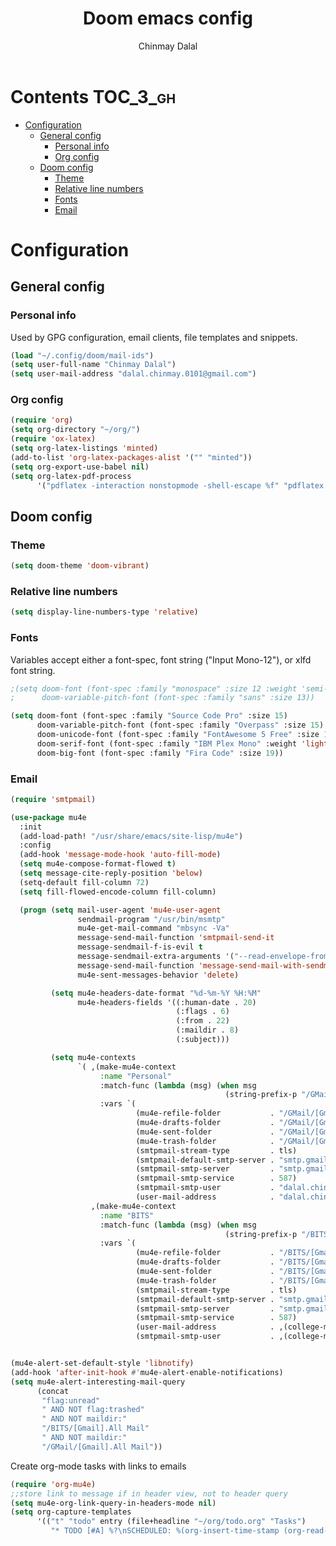 #+TITLE: Doom emacs config
#+AUTHOR: Chinmay Dalal
#+LANGUAGE: en
#+PROPERTY: header-args :tangle yes
* Contents :TOC_3_gh:
- [[#configuration][Configuration]]
  - [[#general-config][General config]]
    - [[#personal-info][Personal info]]
    - [[#org-config][Org config]]
  - [[#doom-config][Doom config]]
    - [[#theme][Theme]]
    - [[#relative-line-numbers][Relative line numbers]]
    - [[#fonts][Fonts]]
    - [[#email][Email]]

* Configuration
** General config
*** Personal info
Used by GPG configuration, email clients, file templates and snippets.
#+BEGIN_SRC emacs-lisp
(load "~/.config/doom/mail-ids")
(setq user-full-name "Chinmay Dalal")
(setq user-mail-address "dalal.chinmay.0101@gmail.com")
#+END_SRC


*** Org config
#+BEGIN_SRC emacs-lisp
(require 'org)
(setq org-directory "~/org/")
(require 'ox-latex)
(setq org-latex-listings 'minted)
(add-to-list 'org-latex-packages-alist '("" "minted"))
(setq org-export-use-babel nil)
(setq org-latex-pdf-process
      '("pdflatex -interaction nonstopmode -shell-escape %f" "pdflatex -interaction nonstopmode -shell-escape %f" "pdflatex -interaction nonstopmode -shell-escape %f"))
#+END_SRC


** Doom config
*** Theme
#+BEGIN_SRC emacs-lisp
(setq doom-theme 'doom-vibrant)
#+END_SRC
*** Relative line numbers
#+BEGIN_SRC emacs-lisp
(setq display-line-numbers-type 'relative)
#+END_SRC
*** Fonts
Variables accept either a font-spec, font string ("Input Mono-12"), or xlfd font string.
#+BEGIN_SRC emacs-lisp
;(setq doom-font (font-spec :family "monospace" :size 12 :weight 'semi-light)
;      doom-variable-pitch-font (font-spec :family "sans" :size 13))

(setq doom-font (font-spec :family "Source Code Pro" :size 15)
      doom-variable-pitch-font (font-spec :family "Overpass" :size 15)
      doom-unicode-font (font-spec :family "FontAwesome 5 Free" :size 12)
      doom-serif-font (font-spec :family "IBM Plex Mono" :weight 'light)
      doom-big-font (font-spec :family "Fira Code" :size 19))
#+END_SRC

#+RESULTS:
: #<font-spec nil nil Fira\ Code nil nil nil nil nil 19 nil nil nil nil>

*** Email
#+BEGIN_SRC emacs-lisp
(require 'smtpmail)

(use-package mu4e
  :init
  (add-load-path! "/usr/share/emacs/site-lisp/mu4e")
  :config
  (add-hook 'message-mode-hook 'auto-fill-mode)
  (setq mu4e-compose-format-flowed t)
  (setq message-cite-reply-position 'below)
  (setq-default fill-column 72)
  (setq fill-flowed-encode-column fill-column)

  (progn (setq mail-user-agent 'mu4e-user-agent
               sendmail-program "/usr/bin/msmtp"
               mu4e-get-mail-command "mbsync -Va"
               message-send-mail-function 'smtpmail-send-it
               message-sendmail-f-is-evil t
               message-sendmail-extra-arguments '("--read-envelope-from")
               message-send-mail-function 'message-send-mail-with-sendmail
               mu4e-sent-messages-behavior 'delete)

         (setq mu4e-headers-date-format "%d-%m-%Y %H:%M"
               mu4e-headers-fields '((:human-date . 20)
                                     (:flags . 6)
                                     (:from . 22)
                                     (:maildir . 8)
                                     (:subject)))

         (setq mu4e-contexts
               `( ,(make-mu4e-context
                    :name "Personal"
                    :match-func (lambda (msg) (when msg
                                                (string-prefix-p "/GMail" (mu4e-message-field msg :maildir))))
                    :vars `(
                            (mu4e-refile-folder           . "/GMail/[Gmail]/Archive")
                            (mu4e-drafts-folder           . "/GMail/[Gmail]/Drafts")
                            (mu4e-sent-folder             . "/GMail/[Gmail]/Sent Mail")
                            (mu4e-trash-folder            . "/GMail/[Gmail]/Bin")
                            (smtpmail-stream-type         . tls)
                            (smtpmail-default-smtp-server . "smtp.gmail.com")
                            (smtpmail-smtp-server         . "smtp.gmail.com")
                            (smtpmail-smtp-service        . 587)
                            (smtpmail-smtp-user           . "dalal.chinmay.0101@gmail.com")
                            (user-mail-address            . "dalal.chinmay.0101@gmail.com")))
                  ,(make-mu4e-context
                    :name "BITS"
                    :match-func (lambda (msg) (when msg
                                                (string-prefix-p "/BITS" (mu4e-message-field msg :maildir))))
                    :vars `(
                            (mu4e-refile-folder           . "/BITS/[Gmail]/Archive")
                            (mu4e-drafts-folder           . "/BITS/[Gmail]/Drafts")
                            (mu4e-sent-folder             . "/BITS/[Gmail]/Sent Mail")
                            (mu4e-trash-folder            . "/BITS/[Gmail]/Trash")
                            (smtpmail-stream-type         . tls)
                            (smtpmail-default-smtp-server . "smtp.gmail.com")
                            (smtpmail-smtp-server         . "smtp.gmail.com")
                            (smtpmail-smtp-service        . 587)
                            (user-mail-address            . ,(college-mail))
                            (smtpmail-smtp-user           . ,(college-mail))))))))


(mu4e-alert-set-default-style 'libnotify)
(add-hook 'after-init-hook #'mu4e-alert-enable-notifications)
(setq mu4e-alert-interesting-mail-query
      (concat
       "flag:unread"
       " AND NOT flag:trashed"
       " AND NOT maildir:"
       "/BITS/[Gmail].All Mail"
       " AND NOT maildir:"
       "/GMail/[Gmail].All Mail"))
#+END_SRC


Create org-mode tasks with links to emails
#+BEGIN_SRC emacs-lisp
(require 'org-mu4e)
;;store link to message if in header view, not to header query
(setq mu4e-org-link-query-in-headers-mode nil)
(setq org-capture-templates
      '(("t" "todo" entry (file+headline "~/org/todo.org" "Tasks")
         "* TODO [#A] %?\nSCHEDULED: %(org-insert-time-stamp (org-read-date nil t \"+0d\"))\n%a\n")))
#+END_SRC
